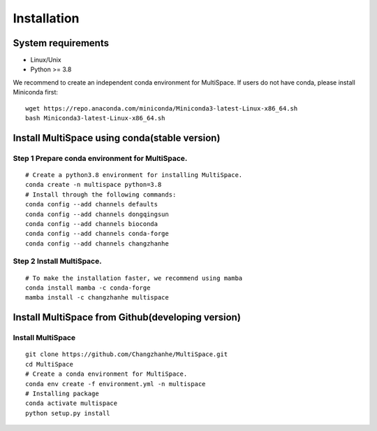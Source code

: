 .. highlight:: shell

.. role:: bash(code)
   :language: bash

Installation
------------



System requirements
>>>>>>>>>>>>>>>>>>>

* Linux/Unix
* Python >= 3.8


We recommend to create an independent conda environment for MultiSpace. If users do not have conda, please install Miniconda first:
::
   
   wget https://repo.anaconda.com/miniconda/Miniconda3-latest-Linux-x86_64.sh
   bash Miniconda3-latest-Linux-x86_64.sh


Install MultiSpace using conda(stable version)
>>>>>>>>>>>>>>>>>>>>>>>>>>>>>>>>>>>>>>>>>>>>>>

Step 1 Prepare conda environment for MultiSpace.
::::::::::::::::::::::::::::::::::::::::::::
:: 

   # Create a python3.8 environment for installing MultiSpace.
   conda create -n multispace python=3.8
   # Install through the following commands:
   conda config --add channels defaults
   conda config --add channels dongqingsun
   conda config --add channels bioconda
   conda config --add channels conda-forge
   conda config --add channels changzhanhe

Step 2 Install MultiSpace.
::::::::::::::::::::::::::::::::::::::::::::::::
::

   # To make the installation faster, we recommend using mamba
   conda install mamba -c conda-forge
   mamba install -c changzhanhe multispace


Install MultiSpace from Github(developing version)
>>>>>>>>>>>>>>>>>>>>>>>>>>>>>>>>>>>>>>>>>>>>>>>>>>

Install MultiSpace
::::::::::::::::::::::::::::::::::::::::::::
:: 

   git clone https://github.com/Changzhanhe/MultiSpace.git
   cd MultiSpace
   # Create a conda environment for MultiSpace.
   conda env create -f environment.yml -n multispace
   # Installing package
   conda activate multispace
   python setup.py install






